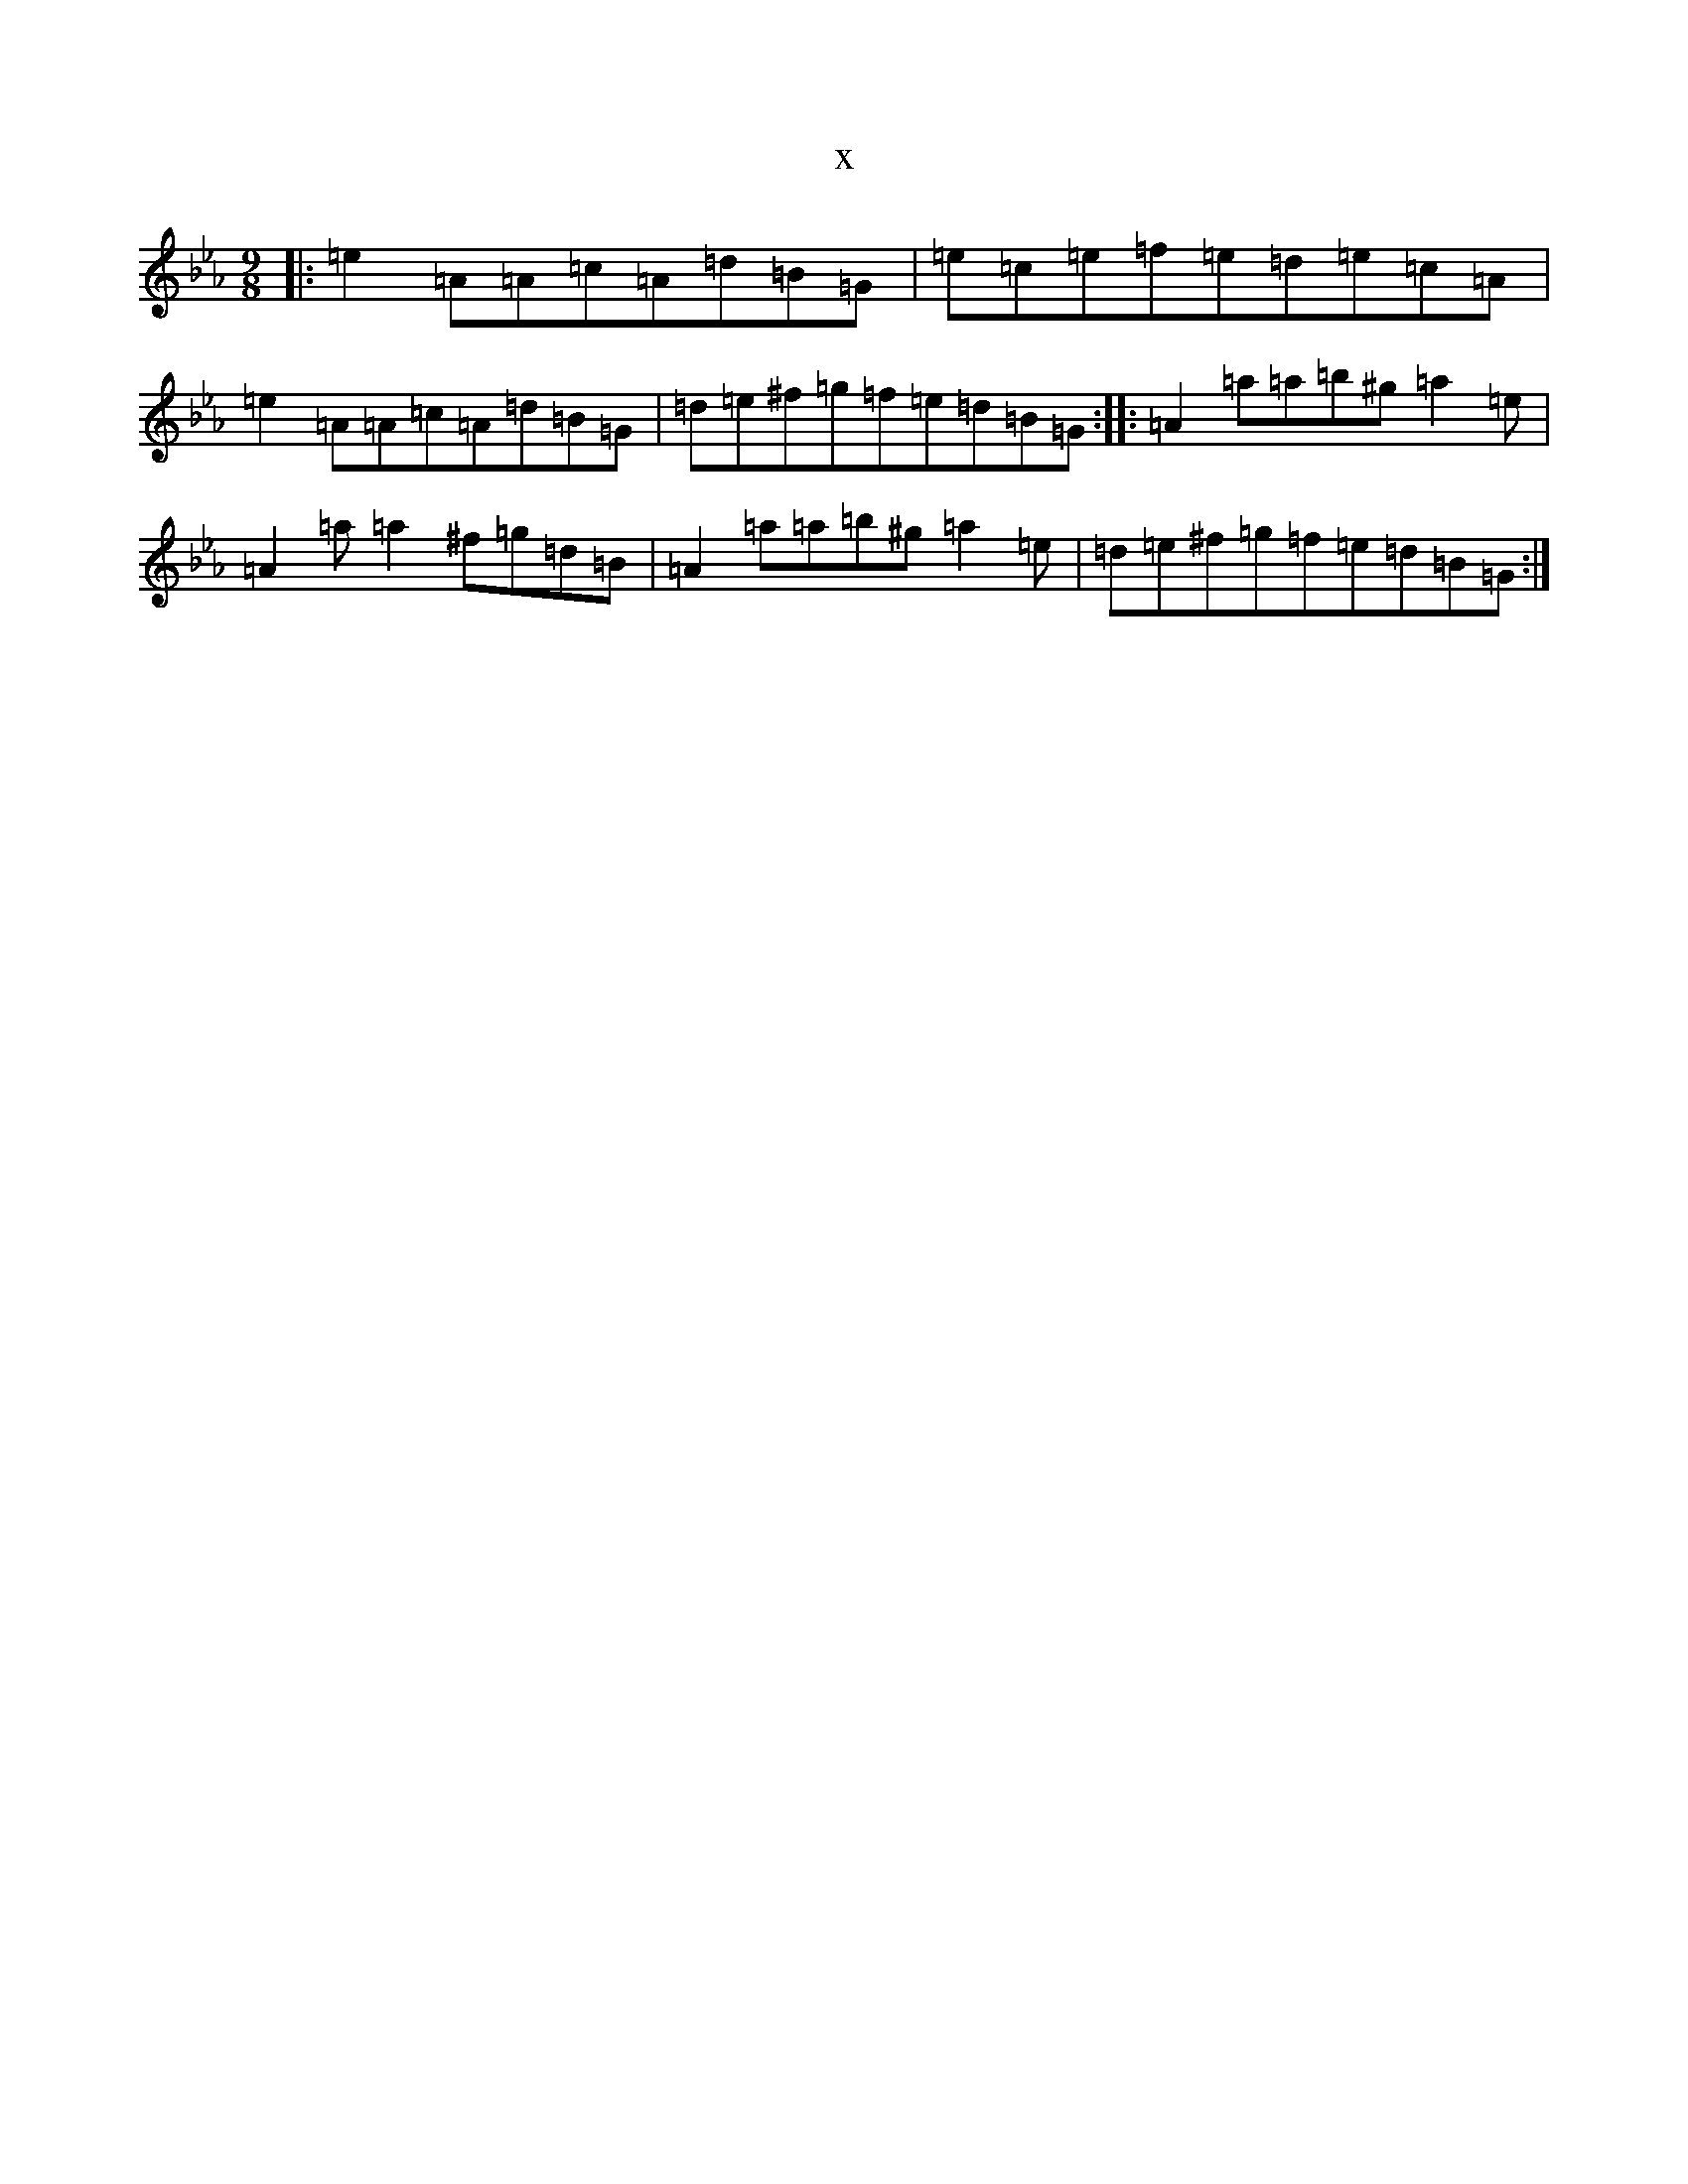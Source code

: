X:9158
T:x
L:1/8
M:9/8
K: C minor
|:=e2=A=A=c=A=d=B=G|=e=c=e=f=e=d=e=c=A|=e2=A=A=c=A=d=B=G|=d=e^f=g=f=e=d=B=G:||:=A2=a=a=b^g=a2=e|=A2=a=a2^f=g=d=B|=A2=a=a=b^g=a2=e|=d=e^f=g=f=e=d=B=G:|